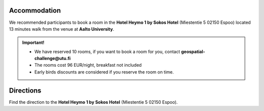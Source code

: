 Accommodation
===============

We recommended participants to book a room in the **Hotel Heymo 1 by Sokos Hotel** (Miestentie 5 02150 Espoo) located 13 minutes walk from the venue at **Aalto University**.

.. admonition:: Important!

    - We have reserved 10 rooms, if you want to book a room for you, contact **geospatial-challenge@utu.fi**
    - The rooms cost 96 EUR/night, breakfast not included
    - Early birds discounts are considered if you reserve the room on time.
    

Directions
============
Find the direction to the **Hotel Heymo 1 by Sokos Hotel** (Miestentie 5 02150 Espoo). 

.. raw:: html

     <div>

    <hr>
    <iframe 
    
    src="https://www.google.com/maps/embed?pb=!1m18!1m12!1m3!1d1984.110553438711!2d24.827521077870006!3d60.178902342728385!2m3!1f0!2f0!3f0!3m2!1i1024!2i768!4f13.1!3m3!1m2!1s0x468df58db04e57eb%3A0x5eb8866c048fc2d2!2sHeymo%201%20by%20Sokos%20Hotels!5e0!3m2!1sen!2sfi!4v1693298018544!5m2!1sen!2sfi" 
    width="100%" 
    height="500" 
    style="border:0.2;" 
    allowfullscreen="" 
    loading="lazy" 
    referrerpolicy="no-referrer-when-downgrade">
    
    </iframe>
    <hr>

    </div>
    






.. .. raw:: html

 ..       <iframe 
            src="https://www.google.com/maps/embed?pb=!1m26!1m12!1m3!1d3967.7106609342077!2d24.82295080279324!3d60.18312678485568!2m3!1f0!2f0!3f0!3m2!1i1024!2i768!4f13.1!4m11!3e3!4m3!3m2!1d60.187343399999996!2d24.826308899999997!4m5!1s0x468df58db04e57eb%3A0x5eb8866c048fc2d2!2sHeymo%201%20by%20Sokos%20Hotels%2C%20Miestentie%205%2C%2002150%20Espoo!3m2!1d60.179074799999995!2d24.82999!5e0!3m2!1sen!2sfi!4v1693298326888!5m2!1sen!2sfi" 
            width="600" 
            height="450" 
            style="border:0;" 
            allowfullscreen="" 
            loading="lazy" 
            referrerpolicy="no-referrer-when-downgrade">
            
         </iframe>
